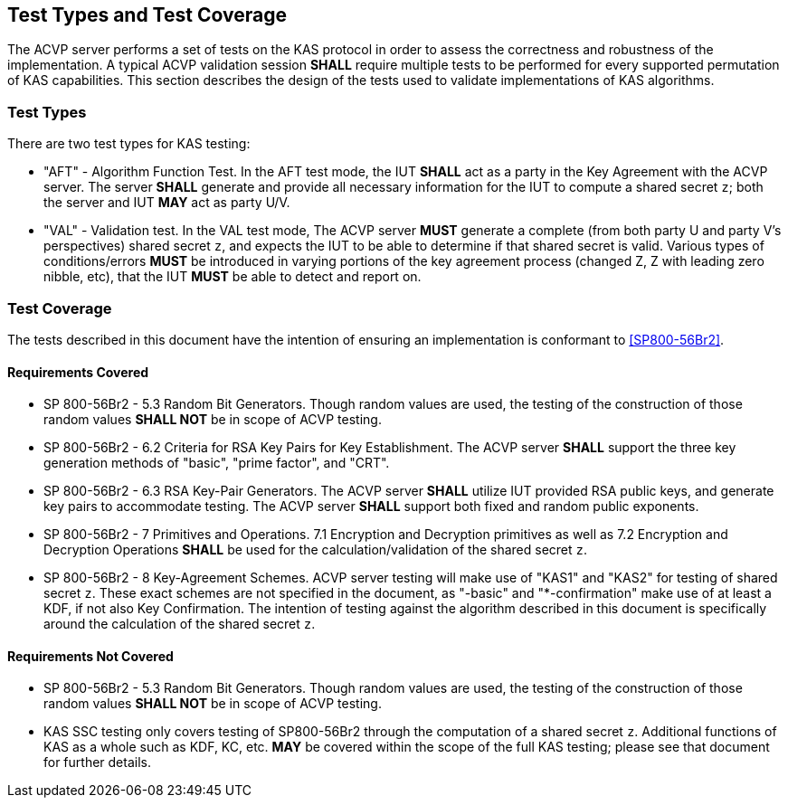 
[#testtypes]
== Test Types and Test Coverage

The ACVP server performs a set of tests on the KAS protocol in order to assess the correctness and robustness of the implementation. A typical ACVP validation session *SHALL* require multiple tests to be performed for every supported permutation of KAS capabilities. This section describes the design of the tests used to validate implementations of KAS algorithms.


=== Test Types
				
There are two test types for KAS testing:
 
* "AFT" - Algorithm Function Test. In the AFT test mode, the IUT *SHALL* act as a party in the Key Agreement with the ACVP server. The server *SHALL* generate and provide all necessary information for the IUT to compute a shared secret `z`; both the server and IUT *MAY* act as party U/V.

* "VAL" - Validation test. In the VAL test mode, The ACVP server *MUST* generate a complete (from both party U and party V's perspectives) shared secret `z`, and expects the IUT to be able to determine if that shared secret is valid. Various types of conditions/errors *MUST* be introduced in varying portions of the key agreement process (changed Z, Z with leading zero nibble, etc), that the IUT *MUST* be able to detect and report on.

=== Test Coverage

The tests described in this document have the intention of ensuring an implementation is conformant to <<SP800-56Br2>>. 


[[requirements_covered]]
==== Requirements Covered
                        
* SP 800-56Br2 - 5.3 Random Bit Generators.  Though random values are used, the testing of the construction of those random values
*SHALL NOT* be in scope of ACVP testing.

* SP 800-56Br2 - 6.2 Criteria for RSA Key Pairs for Key Establishment.  The ACVP server *SHALL* support the three key generation methods of "basic", "prime factor", and "CRT".

* SP 800-56Br2 - 6.3 RSA Key-Pair Generators.  The ACVP server *SHALL* utilize IUT provided RSA public keys, and generate key pairs to
accommodate testing.  The ACVP server *SHALL* support both fixed and random public exponents.

* SP 800-56Br2 - 7 Primitives and Operations.  7.1 Encryption and Decryption primitives as well as 7.2 Encryption and Decryption Operations *SHALL* be used for the calculation/validation of the shared secret `z`.

* SP 800-56Br2 - 8 Key-Agreement Schemes.  ACVP server testing will make use of "KAS1" and "KAS2" for testing of shared secret `z`. These exact schemes are not specified in the document, as "-basic" and "*-confirmation" make use of at least a KDF, if not also Key Confirmation.  The intention of testing against the algorithm described in this document is specifically around the calculation of the shared secret `z`.

[[requirements_not_covered]]
==== Requirements Not Covered
 
* SP 800-56Br2 - 5.3 Random Bit Generators.  Though random values are used, the testing of the construction of those random values
*SHALL NOT* be in scope of ACVP testing.

* KAS SSC testing only covers testing of SP800-56Br2 through the computation of a shared secret `z`.  Additional functions of KAS as a whole such as KDF, KC, etc. *MAY* be covered within the scope of the full KAS testing; please see that document for further details.
    